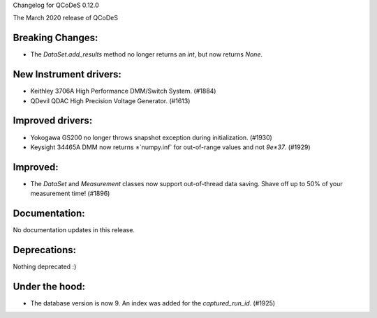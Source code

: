 Changelog for QCoDeS 0.12.0

The March 2020 release of QCoDeS

Breaking Changes:
_________________

* The `DataSet.add_results` method no longer returns an `int`, but now returns `None`.


New Instrument drivers:
_______________________

* Keithley 3706A High Performance DMM/Switch System. (#1884)
* QDevil QDAC High Precision Voltage Generator. (#1613)


Improved drivers:
_________________

* Yokogawa GS200 no longer throws snapshot exception during initialization. (#1930)
* Keysight 34465A DMM now returns ±`numpy.inf` for out-of-range values and not `9e±37`. (#1929)

Improved:
_________

* The `DataSet` and `Measurement` classes now support out-of-thread data saving. Shave off up to 50% of your measurement time! (#1896)


Documentation:
______________

No documentation updates in this release.


Deprecations:
_____________

Nothing deprecated :)


Under the hood:
_______________

* The database version is now 9. An index was added for the `captured_run_id`. (#1925)
